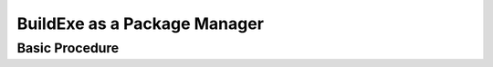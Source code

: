 BuildExe as a Package Manager
=============================

Basic Procedure
----------------

.. uml::

    usecase "build.user_project.cpp" as build_cpp
    usecase "libs/library/build.library.h" as build_lib_header
    usecase "libs/library/build.library.cpp" as build_lib_source

    usecase "compile.toml" as compile_toml
    usecase "host_toolchain.toml" as host_toolchain_toml
    rectangle "./build.user_project" as build_project_exe
    usecase "build.toml" as build_toml

    rectangle "./buildexe" as buildexe_exe

    artifact "library" as library
    artifact "./hello_world" as hello_world_exe

    build_cpp -right-> buildexe_exe
    build_lib_header -right-> buildexe_exe
    build_lib_source -right-> buildexe_exe

    compile_toml -up-> buildexe_exe
    host_toolchain_toml -up-> buildexe_exe

    buildexe_exe -right-> build_project_exe

    build_toml -up-> build_project_exe
    build_project_exe -right-> hello_world_exe

    library -up-> hello_world_exe
